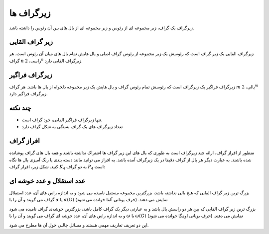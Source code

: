 زیرگراف ها
===============

زیرگراف یک گراف، زیر مجموعه ای از رئوس و زیر مجموعه ای از یال های بین آن رئوس را
داشته باشد.

زیر گراف القایی
-------------------
زیرگراف القایی یک زیر گراف است که رئوسش یک زیر مجموعه از رئوس گراف اصلی و یال
هایش تمام یال های میان آن رئوس است. هر گراف
:math:`n`
راسی،
:math:`2^n`
زیرگراف القایی دارد.

زیرگراف فراگیر
----------------
زیرگراف فراگیر یک زیرگراف است که رئوسش تمام رئوس گراف و یال هایش یک زیر مجموعه دلخواه
از یال ها باشد. هر گراف
:math:`m`
یالی،
:math:`2^m`
زیرگراف فراگیر دارد.

چند نکته
-----------
- تنها زیرگراف فراگیر القایی، خود گراف است.
- تعداد زیرگراف های یک گراف بستگی به شکل گراف دارد

افراز گراف
------------
منظور از افراز گراف، ارائه چند زیرگراف است به طوری که یال های این زیر گراف ها
اشتراک نداشته باشند و همه یال های گراف پوشانده شده باشند. به عبارت دیگر
هر یال از گراف دقیقا در یک زیرگراف آمده باشد. به افراز می توانید مانند دسته بندی یا
رنگ آمیزی یال ها نگاه کنید. شکل زیر، افراز گراف
:math:`K_4`
به دو گراف
:math:`P_4`
است:

.. figure:: /_static/dot/K_4_to_P_4.svg
   :width: 50%
   :align: center
   :alt: افراز گراف k4 به p4


عدد استقلال و عدد خوشه ای
---------------------------
بزرگ ترین زیر گراف القایی که هیچ یالی نداشته باشد، بزرگترین مجموعه مستقل نامیده می شود
و به اندازه راس های آن، عدد استقلال گراف می گویند و آن را با
:math:`\alpha`
یا
:math:`\alpha (G)`
نمایش می دهند. (حرف یونانی آلفا خوانده می شود)

بزرگ ترین زیر گراف القایی که بین هر دو راسش یال باشد و به عبارتی دیگر یک گراف
کامل باشد، بزرگترین خوشه‌ی گراف نامیده می شود
و به اندازه راس های آن، عدد خوشه ای گراف می گویند و آن را با
:math:`\omega`
یا
:math:`\omega (G)`
نمایش می دهند.
(حرف یونانی اومگا خوانده می شود)

این دو تعریف تعاریف مهمی هستند و مسائل جالبی حول آن ها مطرح می شود.

